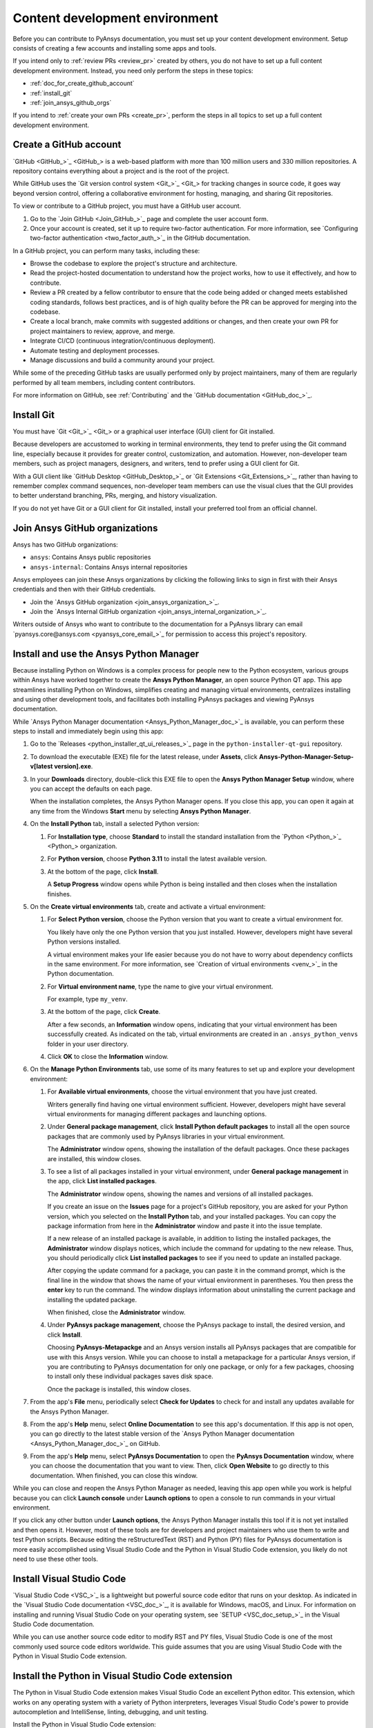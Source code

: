 .. _dev_environment_writers:

Content development environment
===============================

Before you can contribute to PyAnsys documentation, you must set up your
content development environment. Setup consists of creating a few accounts and
installing some apps and tools.

If you intend only to :ref:`review PRs <review_pr>` created by others, you do not
have to set up a full content development environment. Instead, you need only perform the
steps in these topics:

- :ref:`doc_for_create_github_account`
- :ref:`install_git`
- :ref:`join_ansys_github_orgs`

If you intend to :ref:`create your own PRs <create_pr>`, perform the steps in all
topics to set up a full content development environment.

.. _doc_for_create_github_account:

Create a GitHub account
-----------------------

`GitHub <GitHub_>`_ is a web-based platform with more than 100 million users
and 330 million repositories. A repository contains everything about a project
and is the root of the project.

While GitHub uses the `Git version control system <Git_>`_ for tracking changes
in source code, it goes way beyond version control, offering a
collaborative environment for hosting, managing, and sharing Git repositories.

To view or contribute to a GitHub project, you must have a GitHub user account.

#. Go to the `Join GitHub <Join_GitHub_>`_ page and complete the user account form.
#. Once your account is created, set it up to require two-factor authentication.
   For more information, see `Configuring two-factor authentication
   <two_factor_auth_>`_ in the GitHub documentation.

In a GitHub project, you can perform many tasks, including these:

- Browse the codebase to explore the project's structure and architecture.

- Read the project-hosted documentation to understand how the project works,
  how to use it effectively, and how to contribute.

- Review a PR created by a fellow contributor to ensure that the code being
  added or changed meets established coding standards, follows best practices,
  and is of high quality before the PR can be approved for merging into the
  codebase.

- Create a local branch, make commits with suggested additions or changes, and
  then create your own PR for project maintainers to review, approve, and merge.

- Integrate CI/CD (continuous integration/continuous deployment).

- Automate testing and deployment processes.

- Manage discussions and build a community around your project.

While some of the preceding GitHub tasks are usually performed only by project
maintainers, many of them are regularly performed by all team members, including
content contributors.

For more information on GitHub, see :ref:`Contributing` and the `GitHub documentation <GitHub_doc_>`_.

.. _install_git:

Install Git
-----------

You must have `Git <Git_>`_ or a graphical user interface (GUI) client for Git installed.

Because developers are accustomed to working in terminal environments, they
tend to prefer using the Git command line, especially because it provides for
greater control, customization, and automation. However, non-developer team members, such
as project managers, designers, and writers, tend to prefer using a GUI client for Git.

With a GUI client like `GitHub Desktop <GitHub_Desktop_>`_ or `Git Extensions <Git_Extensions_>`_,
rather than having to remember complex command sequences, non-developer team members can use the
visual clues that the GUI provides to better understand branching, PRs,
merging, and history visualization.

If you do not yet have Git or a GUI client for Git installed, install your
preferred tool from an official channel.

.. _join_ansys_github_orgs:

Join Ansys GitHub organizations
-------------------------------

Ansys has two GitHub organizations:

- ``ansys``: Contains Ansys public repositories
- ``ansys-internal``: Contains Ansys internal repositories

Ansys employees can join these Ansys organizations by clicking the following
links to sign in first with their Ansys credentials and then with their
GitHub credentials.

- Join the `Ansys GitHub organization <join_ansys_organization_>`_.
- Join the `Ansys Internal GitHub organization <join_ansys_internal_organization_>`_.

Writers outside of Ansys who want to contribute to the documentation for a PyAnsys
library can email `pyansys.core@ansys.com <pyansys_core_email_>`_
for permission to access this project's repository.

.. _Ansys_Python_Manager:

Install and use the Ansys Python Manager
----------------------------------------

Because installing Python on Windows is a complex process for people new to
the Python ecosystem, various groups within Ansys have worked together to
create the **Ansys Python Manager**, an open source Python QT app. This app streamlines
installing Python on Windows, simplifies creating and managing virtual environments,
centralizes installing and using other development tools, and facilitates both
installing PyAnsys packages and viewing PyAnsys documentation.

While `Ansys Python Manager documentation <Ansys_Python_Manager_doc_>`_ is available,
you can perform these steps to install and immediately begin using this app:

#. Go to the `Releases <python_installer_qt_ui_releases_>`_ page in the ``python-installer-qt-gui``
   repository.

#. To download the executable (EXE) file for the latest release, under **Assets**,
   click **Ansys-Python-Manager-Setup-v[latest version].exe**.

#. In your **Downloads** directory, double-click this EXE file to open the **Ansys
   Python Manager Setup** window, where you can accept the defaults on each page.

   When the installation completes, the Ansys Python Manager opens. If you close
   this app, you can open it again at any time from the Windows **Start** menu by
   selecting **Ansys Python Manager**.

#. On the **Install Python** tab, install a selected Python version:

   #. For **Installation type**, choose **Standard** to install the standard
      installation from the `Python <Python_>`_ organization.

   #. For **Python version**, choose **Python 3.11** to install the latest available
      version.

   #. At the bottom of the page, click **Install**.

      A **Setup Progress** window opens while Python is being installed and
      then closes when the installation finishes.

#. On the **Create virtual environments** tab, create and activate a virtual environment:

   #. For **Select Python version**, choose the Python version that you want to
      create a virtual environment for.

      You likely have only the one Python version that you just installed.
      However, developers might have several Python versions installed.

      A virtual environment makes your life easier because you do not have
      to worry about dependency conflicts in the same environment. For more information,
      see `Creation of virtual environments <venv_>`_ in the
      Python documentation.

   #. For **Virtual environment name**, type the name to give your virtual environment.

      For example, type ``my_venv``.

   #. At the bottom of the page, click **Create**.

      After a few seconds, an **Information** window opens, indicating that your
      virtual environment has been successfully created. As indicated on the tab, virtual
      environments are created in an ``.ansys_python_venvs`` folder in your user directory.

   #. Click **OK** to close the **Information** window.

#. On the **Manage Python Environments** tab, use some of its many features to set up and
   explore your development environment:

   #. For **Available virtual environments**, choose the virtual environment
      that you have just created.

      Writers generally find having one virtual environment sufficient. However, developers
      might have several virtual environments for managing different packages and
      launching options.

   #. Under **General package management**, click **Install Python default packages** to install
      all the open source packages that are commonly used by PyAnsys libraries in your virtual
      environment.

      The **Administrator** window opens, showing the installation of the default packages.
      Once these packages are installed, this window closes.

   #. To see a list of all packages installed in your virtual environment, under
      **General package management** in the app, click **List installed packages**.

      The **Administrator** window opens, showing the names and versions of all installed packages.

      If you create an issue on the **Issues** page for a project's GitHub repository, you are
      asked for your Python version, which you selected on the **Install Python** tab, and
      your installed packages. You can copy the package information from here in the **Administrator**
      window and paste it into the issue template.

      If a new release of an installed package is available, in addition to listing the installed
      packages, the **Administrator** window displays notices, which include the command for updating
      to the new release. Thus, you should periodically click **List installed packages** to see if
      you need to update an installed package.

      .. image:: ..//_static/notice_new_package_release.png
         :alt: New package release notices

      After copying the update command for a package, you can paste it in the command prompt,
      which is the final line in the window that shows the name of your virtual environment in
      parentheses. You then press the **enter** key to run the command. The window displays
      information about uninstalling the current package and installing the updated package.

      When finished, close the **Administrator** window.

   #. Under **PyAnsys package management**, choose the PyAnsys package to install,
      the desired version, and click **Install**.

      Choosing **PyAnsys-Metapackge** and an Ansys version installs all PyAnsys
      packages that are compatible for use with this Ansys version. While you can choose
      to install a metapackage for a particular Ansys version, if you are contributing
      to PyAnsys documentation for only one package, or only for a few packages, choosing
      to install only these individual packages saves disk space.

      Once the package is installed, this window closes.

#. From the app's **File** menu, periodically select **Check for Updates** to check for and install
   any updates available for the Ansys Python Manager.

#. From the app's **Help** menu, select **Online Documentation** to see this app's documentation.
   If this app is not open, you can go directly to the latest stable version of the
   `Ansys Python Manager documentation <Ansys_Python_Manager_doc_>`_ on GitHub.

#. From the app's **Help** menu, select **PyAnsys Documentation** to open the **PyAnsys Documentation**
   window, where you can choose the documentation that you want to view. Then, click **Open Website**
   to go directly to this documentation. When finished, you can close this window.

While you can close and reopen the Ansys Python Manager as needed, leaving this app open while you work
is helpful because you can click **Launch console** under **Launch options** to open a console to run commands
in your virtual environment.

If you click any other button under **Launch options**, the Ansys Python Manager installs this tool
if it is not yet installed and then opens it. However, most of these tools are for developers and project
maintainers who use them to write and test Python scripts. Because editing the reStructuredText
(RST) and Python (PY) files for PyAnsys documentation is more easily accomplished using Visual Studio
Code and the Python in Visual Studio Code extension, you likely do not need to use these other tools.

Install Visual Studio Code
--------------------------

`Visual Studio Code <VSC_>`_ is a lightweight but powerful source code editor that
runs on your desktop. As indicated in the `Visual Studio Code documentation <VSC_doc_>`_,
it is available for Windows, macOS, and Linux. For information on installing and
running Visual Studio Code on your operating system, see `SETUP <VSC_doc_setup_>`_ in the
Visual Studio Code documentation.

While you can use another source code editor to modify RST and PY files, Visual Studio Code is
one of the most commonly used source code editors worldwide. This guide assumes that you are
using Visual Studio Code with the Python in Visual Studio Code extension.

Install the Python in Visual Studio Code extension
--------------------------------------------------
The Python in Visual Studio Code extension makes Visual Studio Code an excellent Python editor.
This extension, which works on any operating system with a variety of Python interpreters,
leverages Visual Studio Code's power to provide autocompletion and IntelliSense, linting,
debugging, and unit testing.

Install the Python in Visual Studio Code extension:

#. From the **View** menu in Visual Studio Code, select **Extensions**.
#. At the top of the **EXTENSIONS** pane, type ``python`` in the search box to filter the
   list of available extensions.
#. Select the Python extension published by Microsoft, which is described as IntelliSense
   (Pylance) and is usually the first one in the list.

   You can view information about this extension in the main pane on the right.

#. In either the **EXTENSIONS** pane or the main pane, click **Install**.

The **Install** button changes to a settings (gear) icon in the **EXTENSIONS** pane or to
two buttons, **Disable** and **Uninstall**, in the main pane. This lets you know that the
Python extension for Windows has been installed successfully.

Install pre-commit
------------------

`pre-commit <pre-commit_>`_ is a tool for ensuring that all the changes that you make to
files in a project successfully pass all checks run by the code style tools that are
configured as part of the CI/CD process. For more information on the code style tools most
commonly used in PyAnsys projects, see :ref:`code_style_tools`.

To run ``pre-commit`` locally, you must install it in your development environment:

#. If the Ansys Python Manager and **Administrator** window are not still
   open, open them.
#. From the **Administrator** window's command prompt, run this command::

    python -m pip install pre-commit

   The window displays installation information.

.. _install_Vale_locally:

Install Vale
------------

`Vale <Vale_>`_ is a tool for maintaining a consistent style and voice in your
documentation based on a given style guide. When the `Ansys templates <Ansys_templates_>`_
tool is used to create a PyAnsys project from the ``pyansys`` or ``pyansys-advanced`` template,
Vale is one of the many documentation style tools that is configured to run as part of the
CI/CD process. For more information, see :ref:`doc_style_tools`.

To run Vale locally, you must install it in your development environment:

#. If the Ansys Python Manager and **Administrator** window are not still
   open, open them.
#. From the **Administrator** window's command prompt, run this command to
   install Vale::

    python -m pip install vale

   The window displays installation information.

.. todo::
   Talk to the PyAnsys team about this approach. They said that this ``pip`` package is not
   official. I have, however, been using it locally for a month or so.

Install Notepad\+\+
-------------------
Links for using various GitHub search functions are available in `Search on GitHub documentation
<search_GitHub_doc_>`_ in the GitHub documentation. However, to find occurrences of a
particular word or phrase in a project, using `Notepad\+\+ <Notepadpp_>`_ is often easier. This app's
**Find in Files** option provides for quickly searching any given directory for a search string.
For installation and search information, see `Downloads <Notepadpp_downloads_>`_ on the Notepad\+\+ website and
`Searching <Notepadpp_searching_>`_ in the *Notepad\+\+ User Manual*.

.. tip::
    Notepad\+\+ is also handy if you want to open one file in it to visually compare it to
    another file that you have open in Visual Studio Code.

Install Sphinx and the Ansys Sphinx theme
-----------------------------------------
`Sphinx <Sphinx_>`_, which uses reStructuredText as its default plaintext markup language, is
a tool for generating documentation. While designed primarily for generating documentation
for Python projects, it can be used for generating documentation for other programming languages
and projects.

The `Ansys Sphinx theme <Ansys_Sphinx_theme_repo_>`_ is an Ansys-branded extension of the popular
`PyData Sphinx theme <PyData_Sphinx_theme_>`_. It is used along with Sphinx to assemble PyAnsys
documentation from a project's RST files and the docstrings in its PY files.

Install both Sphinx and the Ansys Sphinx theme so that you can build PyAnsys documentation
locally:

#. If the Ansys Python Manager and **Administrator** window are not still
   open, open them.
#. To install Sphinx in your virtual environment from PyPI (Python Package Index),
   from the **Administrator** window's command prompt, run this command::

     pip install -U sphinx

   The window displays installation information.

#. To see the version of the installed Sphinx package, run this command::

     sphinx-build --version

#. To install the Ansys-branded theme, run this command::

     python -m pip install ansys-sphinx-theme

   The window displays installation information. The Sphinx ``conf.py`` file
   in the ``doc`` directory of a PyAnsys repository is already configured to use
   this theme.

Your development environment is now set up. If you are new to contributing to
PyAnsys documentation, see :ref:`essentials_writers`. For lists of resources related
to contributing to PyAnsys documentation, see :ref:`resources_writers`.
